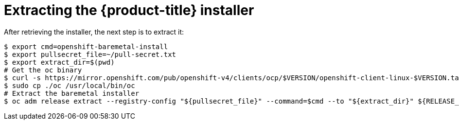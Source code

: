 // Module included in the following assemblies:
//
// * installing/installing_bare_metal_ipi/ipi-install-installation-workflow.adoc

[id="extracting-the-openshift-installer_{context}"]
ifdef::upstream[]
= Extracting the {product-title} installer (GA Release)
endif::[]

ifndef::upstream[]
= Extracting the {product-title} installer
endif::[]


After retrieving the installer, the next step is to extract it:

----
$ export cmd=openshift-baremetal-install
$ export pullsecret_file=~/pull-secret.txt
$ export extract_dir=$(pwd)
# Get the oc binary
$ curl -s https://mirror.openshift.com/pub/openshift-v4/clients/ocp/$VERSION/openshift-client-linux-$VERSION.tar.gz | tar zxvf - oc
$ sudo cp ./oc /usr/local/bin/oc
# Extract the baremetal installer
$ oc adm release extract --registry-config "${pullsecret_file}" --command=$cmd --to "${extract_dir}" ${RELEASE_IMAGE}
----
